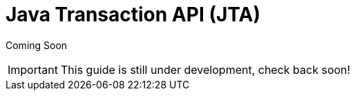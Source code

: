 Java Transaction API (JTA)
==========================

Coming Soon

[IMPORTANT]

This guide is still under development, check back soon!
